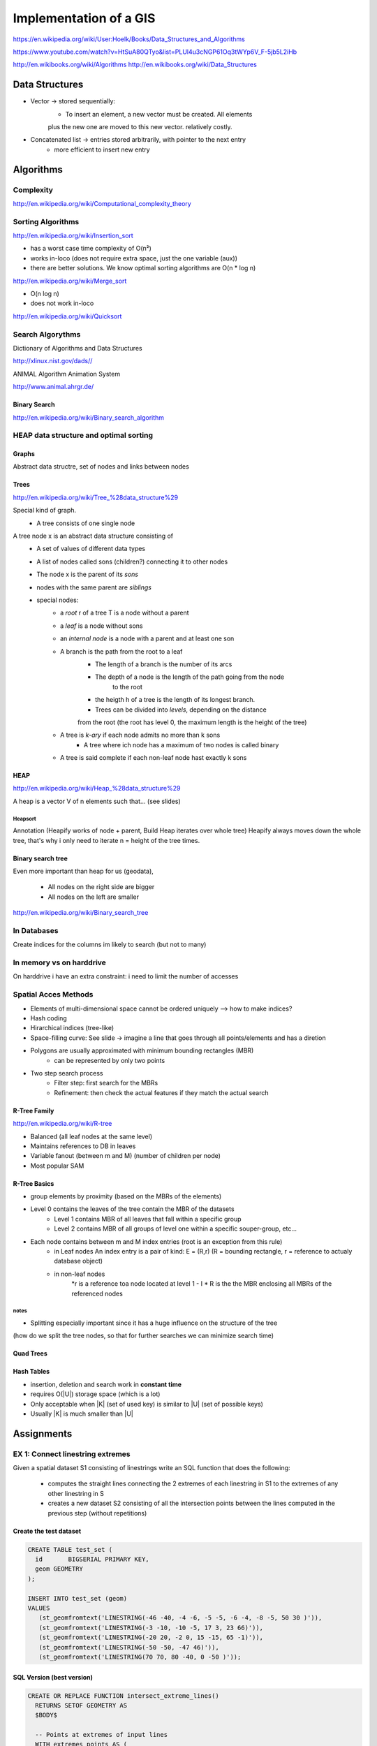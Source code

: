 Implementation of a GIS
#######################

https://en.wikipedia.org/wiki/User:Hoelk/Books/Data_Structures_and_Algorithms

https://www.youtube.com/watch?v=HtSuA80QTyo&list=PLUl4u3cNGP61Oq3tWYp6V_F-5jb5L2iHb

http://en.wikibooks.org/wiki/Algorithms
http://en.wikibooks.org/wiki/Data_Structures

Data Structures
===============
* Vector -> stored sequentially:
    * To insert an element, a new vector must be created. All elements
    plus the new one are moved to this new vector. relatively costly.
* Concatenated list -> entries stored arbitrarily, with pointer to the next entry
    * more efficient to insert new entry

Algorithms
==========

Complexity
----------

http://en.wikipedia.org/wiki/Computational_complexity_theory

Sorting Algorithms
------------------

http://en.wikipedia.org/wiki/Insertion_sort

*     has a worst case time complexity of O(n²)
*     works in-loco (does not require extra space, just the one variable (aux))
*     there are better solutions. We know optimal sorting algorithms are O(n * log n)

http://en.wikipedia.org/wiki/Merge_sort

*    O(n log n)
*    does not work in-loco

http://en.wikipedia.org/wiki/Quicksort

Search Algorythms
-----------------

Dictionary of Algorithms and Data Structures

http://xlinux.nist.gov/dads//

ANIMAL Algorithm Animation System

http://www.animal.ahrgr.de/


Binary Search
^^^^^^^^^^^^^
http://en.wikipedia.org/wiki/Binary_search_algorithm


HEAP data structure and optimal sorting
---------------------------------------

Graphs
^^^^^^

Abstract data structre, set of nodes and links between nodes

Trees
^^^^^

http://en.wikipedia.org/wiki/Tree_%28data_structure%29

Special kind of graph.
    * A tree consists of one single node

A tree node x is an abstract data structure consisting of
    * A set of values of different data types
    * A list of nodes called sons (children?) connecting it to other nodes
    * The node x is the parent of its *sons*
    * nodes with the same parent are *siblings*
    * special nodes:
        * a *root* r of a tree T is a node without a parent
        * a *leaf* is a node without sons
        * an *internal node* is a node with a parent and at least one son
        * A branch is the path from the root to a leaf
            * The length of a branch is the number of its arcs
            * The depth of a node is the length of the path going from the node
                to the root
            * the heigth h of a tree is the length of its longest branch.
            * Trees can be divided into *levels*, depending on the distance
            from the root (the root has level 0, the maximum length is the
            height of the tree)
        * A tree is *k-ary* if each node admits no more than k sons
            * A tree where ich node has a maximum of two nodes is called binary
        * A tree is said complete if each non-leaf node hast exactly k sons

HEAP
^^^^

http://en.wikipedia.org/wiki/Heap_%28data_structure%29

A heap is a vector V of n elements such that... (see slides)

Heapsort
''''''''

Annotation (Heapify works of node + parent, Build Heap iterates over whole tree)
Heapify always moves down the whole tree, that's why i only need to iterate
n = height of the tree times.


Binary search tree
^^^^^^^^^^^^^^^^^^

Even more important than heap for us (geodata),

    * All nodes on the right side are bigger
    * All nodes on the left are smaller

http://en.wikipedia.org/wiki/Binary_search_tree


In Databases
------------

Create indices for the columns im likely to search (but not to many)

In memory vs on harddrive
-------------------------

On harddrive i have an extra constraint: i need to limit the number of accesses

Spatial Acces Methods
---------------------

* Elements of multi-dimensional space cannot be ordered uniquely --> how to make indices?

* Hash coding
* Hirarchical indices (tree-like)
* Space-filling curve: See slide -> imagine a line that goes through all points/elements and has a diretion


* Polygons are usually approximated with minimum bounding rectangles (MBR)
    * can be represented by only two points
* Two step search process
    * Filter step: first search for the MBRs
    * Refinement:  then check the actual features if they match the actual search

R-Tree Family
^^^^^^^^^^^^^

http://en.wikipedia.org/wiki/R-tree

* Balanced (all leaf nodes at the same level)
* Maintains references to DB in leaves
* Variable fanout (between m and M) (number of children per node)
* Most popular SAM

R-Tree Basics
^^^^^^^^^^^^^
* group elements by proximity (based on the MBRs of the elements)
* Level 0 contains the leaves of the tree contain the MBR of the datasets
    * Level 1 contains MBR of all leaves that fall within a specific group
    * Level 2 contains MBR of all groups of level one within a specific souper-group, etc...

* Each node contains between m and M index entries (root is an exception from this rule)
    * in Leaf nodes An index entry is a pair of kind: E = (R,r)  (R = bounding rectangle, r = reference to actualy database object)
    * in non-leaf nodes
        *r is a reference toa node located at level 1 - I
        * R is the the MBR enclosing all MBRs of the referenced nodes

notes
'''''

* Splitting especially important since it has a huge influence on the structure of the tree
(how do we split the tree nodes, so that for further searches we can minimize search time)

Quad Trees
^^^^^^^^^^

Hash Tables
^^^^^^^^^^^

* insertion, deletion and search work in **constant time**
* requires O(|U|) storage space (which is a lot)
* Only acceptable when |K| (set of used key) is similar to |U| (set of possible keys)
* Usually |K| is much smaller than |U|



Assignments
===========

EX 1: Connect linestring extremes
---------------------------------

Given a spatial dataset S1 consisting of linestrings write an SQL function that
does the following:
    * computes the straight lines connecting the 2 extremes of each linestring in S1 to the extremes of any other linestring in S
    * creates a new dataset S2 consisting of all the intersection points between the lines computed in the previous step (without repetitions)

Create the test dataset
^^^^^^^^^^^^^^^^^^^^^^^

.. code-block:: plpgsql

    CREATE TABLE test_set (
      id       BIGSERIAL PRIMARY KEY,
      geom GEOMETRY
    );

    INSERT INTO test_set (geom)
    VALUES
       (st_geomfromtext('LINESTRING(-46 -40, -4 -6, -5 -5, -6 -4, -8 -5, 50 30 )')),
       (st_geomfromtext('LINESTRING(-3 -10, -10 -5, 17 3, 23 66)')),
       (st_geomfromtext('LINESTRING(-20 20, -2 0, 15 -15, 65 -1)')),
       (st_geomfromtext('LINESTRING(-50 -50, -47 46)')),
       (st_geomfromtext('LINESTRING(70 70, 80 -40, 0 -50 )'));


SQL Version (best version)
^^^^^^^^^^^^^^^^^^^^^^^^^^

.. code-block:: psql

   CREATE OR REPLACE FUNCTION intersect_extreme_lines()
     RETURNS SETOF GEOMETRY AS
     $BODY$

     -- Points at extremes of input lines
     WITH extremes_points AS (
       SELECT
         ST_StartPoint(geom) AS geom,
         id
       FROM test_set
       UNION ALL
       SELECT
         ST_EndPoint(geom) AS geom,
         id
       FROM test_set
     ),

     -- Connect points at extremes of each input lines with the extremes of all other lines
     extremes_lines AS (
         SELECT ST_MakeLine(epoints_1.geom, epoints_2.geom) AS geom
         FROM extremes_points AS epoints_1, extremes_points AS epoints_2
         WHERE epoints_2.id > epoints_1.id
     )

     -- Intersect those lines
     SELECT DISTINCT ST_intersection(lines_1.geom, lines_2.geom) AS geom
     FROM extremes_lines AS lines_1, extremes_lines AS lines_2
     WHERE ST_GeometryType(ST_intersection(lines_1.geom, lines_2.geom)) = 'ST_Point'

     $BODY$ LANGUAGE SQL;

.. code-block:: sql

   CREATE TABLE intersect_points (
     id   BIGSERIAL PRIMARY KEY,
     geom GEOMETRY
   );

   INSERT INTO intersect_points (geom)
     SELECT intersect_extreme_lines();

   SELECT * FROM intersect_points;


First attempt (plpgsql)
^^^^^^^^^^^^^^^^^^^^^^^

The first two attempts are pretty unelegant and slow compared to the plain
sql version. This one requires an intermediate temporary dataset.

.. code-block:: plpgsql

  CREATE TABLE extremes_points (
      id       BIGSERIAL PRIMARY KEY,
      geom GEOMETRY
    );

  CREATE OR REPLACE FUNCTION connect_linestring_extremes()
    RETURNS VOID AS
    $BODY$
    DECLARE
      current_line   RECORD;   -- Current line
      current_sp     geometry; -- Start point of current linestring
      current_ep     geometry; -- End point of current linestrig
      other_extremes geometry; -- SP/EP of lines with higher id than the current line
    BEGIN

      /* Loop over all lines of test_set */
      FOR current_line IN (
        SELECT *
        FROM test_set
      )
      LOOP
        current_sp := ST_StartPoint(current_line.geom);
        current_ep := ST_EndPoint(current_line.geom);

        /* Loop over all lines in test set with an id > then  id of current_line */
        FOR other_extremes IN (
          SELECT ST_StartPoint(geom)
          FROM
            test_set
          WHERE
            id > current_line.id
          UNION ALL
          SELECT ST_EndPoint(geom)
          FROM
            test_set
          WHERE
            id > current_line.id
        )
        LOOP

          /* Output table with values */
          INSERT INTO extremes_lines (geom) VALUES
            (ST_MakeLine(current_ep, other_extremes)),
            (ST_MakeLine(current_sp, other_extremes));
        END LOOP;
      END LOOP;
    END
    $BODY$ LANGUAGE plpgsql;

.. code-block:: plpgsql

      DO $$
      BEGIN
        PERFORM connect_linestring_extremes();
      END
      $$;

Second attempt (plpgsql)
^^^^^^^^^^^^^^^^^^^^^^^^

Slightly better but still bad

.. code-block:: plpgsql

  CREATE OR REPLACE FUNCTION connect_linestring_extremes2()
    RETURNS SETOF GEOMETRY AS
    $$
      SELECT ST_MakeLine(
          t1.st_startpoint,
          t2.st_startpoint
      )
      FROM
        (
          SELECT
            ST_StartPoint(geom), id
          FROM test_set
          UNION ALL
          SELECT
            ST_EndPoint(geom), id
          FROM test_set
        ) AS t1,
        (
          SELECT
            ST_StartPoint(geom), id
          FROM test_set
          UNION ALL
          SELECT
            ST_EndPoint(geom), id
          FROM test_set
        ) AS t2
      WHERE t1.id > t2.id;
    $$ LANGUAGE SQL;

.. code-block:: plpgsql

      INSERT INTO extremes_lines2 (geom)
        SELECT connect_linestring_extremes2();

.. code-block:: plpgsql

    CREATE OR REPLACE FUNCTION intersect_extreme_lines()
      RETURNS VOID AS
      $BODY$
      DECLARE
        current_line RECORD; -- Current line to be connected to others
        other_lines  RECORD; -- SP/EP of lines with higher id than the current line
      BEGIN
        DELETE FROM intersect_points; -- Reset intersect_points table
        FOR current_line IN (
          SELECT *
          FROM extremes_lines
        )
        LOOP
          FOR other_lines IN (
            SELECT *
            FROM
              extremes_lines
            WHERE
              extremes_lines.id > current_line.id
          )
          LOOP
            INSERT INTO intersect_points (geom)
              SELECT ST_Intersection(current_line.geom, other_lines.geom);
          END LOOP;
        END LOOP;

        /* Remove empty geometries prodcued by ST_Intersection  */
        DELETE FROM intersect_points
        WHERE ST_IsEmpty(geom);

        /* Remove duplicate points */
        DELETE FROM intersect_points
        WHERE intersect_points.id NOT IN (
          SELECT id
          FROM (SELECT DISTINCT ON (geom) *
                FROM intersect_points) AS a);
      END
      $BODY$ LANGUAGE plpgsql;


Execute the function

.. code-block:: plpgsql

      DO $$
      BEGIN
        PERFORM connect_linestring_extremes();
        PERFORM intersect_extreme_lines();
      END
      $$;

      SELECT * FROM intersect_points_plpsql;


Ex 2: Nona Grid
---------------

Create test data
^^^^^^^^^^^^^^^^

.. code-block:: sql

    DROP TABLE IF EXISTS test_set;

    CREATE TABLE test_set (
      id   BIGSERIAL PRIMARY KEY, --in automatically incremented id is almost always a good idea
      geom GEOMETRY --here comes the magic: this column if of type ''geometry''
    );

    INSERT INTO test_set (geom)
    VALUES
      (st_geomfromtext('POLYGON((2.40309828723774 1.4684052885979,2.78140531783743 1.1025017671982,3.03567725643723 1.50561581619787,3.03567725643723 1.50561581619787,2.40309828723774 1.4684052885979))')),
      (st_geomfromtext('POLYGON((0.0996690914231216 0.742986500305513,0.104795724997313 0.922418675402197,1.27879481348706 0.814759370344187,0.0996690914231216 0.742986500305513))')),
      (st_geomfromtext('POLYGON((0.0945424578489315 0.599440760228165,0.0945424578489318 0.414881951557288,2.58608637490576 0.502034722318536,0.0945424578489315 0.599440760228165))')),
      (st_geomfromtext('POLYGON((0.193870983348881 1.94390041505976,0.0343045133521856 1.99324426321135,0.0259737337941256 1.90865480923719,0.193870983348881 1.94390041505976))')),
      (st_geomfromtext('POLYGON((0.232320735155314 1.72794097574696,0.356641599329446 1.77023570273404,0.356000770132672 1.68628707795666,0.232320735155314 1.72794097574696))')),
      (st_geomfromtext('POLYGON((0.145808793590841 1.83816359759207,0.183617716200499 1.73627175530502,0.247700635877887 1.83303696401788,0.145808793590841 1.83816359759207))')),
      (st_geomfromtext('POLYGON((0.0554518768457236 1.81701623409853,0.00226305351349254 1.71896936699213,0.0894158242747396 1.71704687940181,0.0554518768457236 1.81701623409853))')),
      (st_geomfromtext('POLYGON((4.03346953290769 0.179990861663712,0.0974346370780548 0.0669736931977908,0.127076883310316 0.248787340179801,4.03346953290769 0.179990861663712))')),
      (st_geomfromtext('POLYGON((2.73876393103716 2.03802220333592,4.05887207639138 2.03545888654882,4.05374544281719 3.02489916636771,3.20016095271436 3.032589116729,3.20272426950146 2.66603481617433,2.73107398067587 2.65321823223886,2.73876393103716 2.03802220333592))')),
      (st_geomfromtext('POLYGON((1.51773029298447 2.91605720717402,1.51783356166834 2.81451478834183,1.65441786573918 2.81718137381279,1.51773029298447 2.91605720717402))')),
      (st_geomfromtext('POLYGON((1.36519135820989 2.80366736035583,1.36364321638798 2.69798764647994,1.50047611200803 2.70212448446307,1.50248108256427 2.80329301458742,1.36519135820989 2.80366736035583))')),
      (st_geomfromtext('POLYGON((1.3644680460472 2.91482267420021,1.36646667175991 2.81279759019899,1.49550809952216 2.81789884439904,1.50114232057894 2.91514626122036,1.3644680460472 2.91482267420021))')),
      (st_geomfromtext('POLYGON((1.80415301315647 2.77409404465126,1.76607760711846 2.80333108364862,1.80457177282962 2.80263949570359,1.80415301315647 2.77409404465126))')),
      (st_geomfromtext('POLYGON((1.65240973523523 2.70445304203947,1.51374952467785 2.69871095864264,1.51641435896146 2.80498708781058,1.65240973523523 2.70445304203947))')),
      (st_geomfromtext('POLYGON((1.66376066031471 2.8032295661521,1.66770080814834 2.69868557926851,1.80773150490874 2.70243538179616,1.66376066031471 2.8032295661521))')),
      (st_geomfromtext('POLYGON((1.66714246191749 2.91533660652634,1.67091764381929 2.81536090698608,1.80421011674824 2.81640146132539,1.66714246191749 2.91533660652634))')),
      (st_geomfromtext('POLYGON((1.66727570363168 3.02869992591998,1.66701556504685 2.92703649800011,1.80535218858408 2.92751870610857,1.66727570363168 3.02869992591998))')),
      (st_geomfromtext('POLYGON((1.51393352514029 3.02989910134761,1.51615422037663 2.92855926044788,1.65320918552031 2.92997416055561,1.51393352514029 3.02989910134761))')),
      (st_geomfromtext('POLYGON((1.36270417954519 3.02800199313141,1.3630785253136 2.92741084376852,1.5016816322792 2.92829277701952,1.50194811570756 3.02795123438316,1.36270417954519 3.02800199313141))')),
      (st_geomfromtext('POLYGON((2.72594734710168 2.90442327737422,2.88102801272096 2.90442327737422,2.87910552513064 3.0204133619903,3.1597887133176 3.02297667877739,3.16107037171115 2.703843738784,2.72402485951136 2.70063959280012,2.72594734710168 2.90442327737422))')),
      (st_geomfromtext('POLYGON((0.306576818331486 2.01559318144883,0.306897232929874 1.91274009536663,0.393729589092733 1.9156238267521,0.394050003691121 2.01559318144883,0.306576818331486 2.01559318144883))')),
      (st_geomfromtext('POLYGON((0.404033175919342 1.98190124727006,0.419454806633041 1.96212820230717,0.433992645064481 1.98172052707328,0.404033175919342 1.98190124727006))')),
      (st_geomfromtext('POLYGON((2.71721604929565 2.99838485835123,2.76207409306982 2.99934610214639,2.76303533686498 3.02914465979637,2.71721604929565 2.99838485835123))')),
      (st_geomfromtext('POLYGON((0.0140081489135115 3.02537157169423,0.00494883219698153 2.95874479183339,0.0277300943227677 2.93662132801847,0.0739221350283838 2.95344274233581,0.100836961292888 3.02649727076803,0.0140081489135115 3.02537157169423))')),
      (st_geomfromtext('POLYGON((4.07162546919071 0.00133239413789184,4.05739710751661 0.00148394083104753,4.06366922606253 0.010953282441011,4.07162546919071 0.00133239413789184))')),
      (st_geomfromtext('POLYGON((2.86244396601452 2.92364815327744,2.72338403031458 2.92364815327744,2.80028353392745 2.97683697660967,2.86084189302259 3.02201543498223,2.86244396601452 2.92364815327744))')),
      (st_geomfromtext('POLYGON((0.0486430666299815 0.0931055911271812,-0.000220159624029492 0.0011466013901239,0.111284120614632 0.0251776962691462,0.0486430666299815 0.0931055911271812))')),
      (st_geomfromtext('POLYGON((0.0197256491253304 0.0940868608346643,0.0761186184414364 0.00949740686050521,0.103674273902716 0.0857560812766031,0.0197256491253304 0.0940868608346643))'));

    drop function if exists nona_grid ();
    drop function if exists nona_grid (text, text, text);


Nona grid spatial index (Plpython)
^^^^^^^^^^^^^^^^^^^^^^^^^^^^^^^^^^

.. code-block:: guess

    CREATE OR REPLACE FUNCTION nona_grid(input_set text, create_grid_points text default 'False', geometrycolumn text default 'geom')
      RETURNS VOID AS
      $$

    import os, sys #, logging

    # The "create_grid_points" option defines wether or not a dataset
    # containing the corner points of the quadrants should be created.
    # It's only in there for debugging purposes.

    # LOG_FILENAME = '/tmp/plpython.log'
    # logging.basicConfig(filename=LOG_FILENAME, level=logging.DEBUG)
    # logging.debug('============================================')
    # logging.debug('python version: %s' % sys.version)
    # view with sudo tail -f /tmp/plpython.log


    def flatten_plyresult(x):
        x = x[0]
        x = x[list(x.keys())[0]]
        return x


    def bb_max(input_set, parameter, geometrycolumn):
        sql_query = "SELECT %s(ST_Extent(%s)) FROM %s;" % (parameter, geometrycolumn, input_set)
        cur = plpy.cursor(sql_query)
        x = cur.fetch(1)
        x = flatten_plyresult(x)
        return (x)


    def bb_xmax(x=input_set):
        return bb_max(x, 'st_xmax', geometrycolumn)


    def bb_xmin(x=input_set):
        return bb_max(x, 'st_xmin', geometrycolumn)


    def bb_ymax(x=input_set):
        return bb_max(x, 'st_ymax', geometrycolumn)


    def bb_ymin(x=input_set):
        return bb_max(x, 'st_ymin', geometrycolumn)


    def calculate_dataset_boundaries(input_set=input_set):
        boundaries = {}
        boundaries["xmax"] = bb_xmax(input_set)
        boundaries["xmin"] = bb_xmin(input_set)
        boundaries["ymax"] = bb_ymax(input_set)
        boundaries["ymin"] = bb_ymin(input_set)
        return boundaries


    def create_grid_points_table():
        sql_query = '''
          DROP TABLE IF EXISTS grid_points;

          CREATE TABLE grid_points (
            id   BIGSERIAL PRIMARY KEY, --in automatically incremented id is almost always a good idea
            gp   TEXT,
            geom GEOMETRY --here comes the magic: this column if of type ''geometry''
          );'''
        plpy.execute(sql_query)


    def calculate_grid_points(boundaries, create_table=eval(create_grid_points)):
        grid_cell_length_x = ( boundaries["xmax"] - boundaries["xmin"]  ) * 1. / 3.
        grid_cell_length_y = ( boundaries["ymax"] - boundaries["ymin"]  ) * 1. / 3.
        grid_points = {}

        for i in range(0, 4):
            for j in range(0, 4):
                if (i == 3):
                    x = boundaries["xmax"]  # necessary to prevent misclassification of polygons due to rounding errors!
                else:
                    x = boundaries["xmin"] + i * grid_cell_length_x
                if (j == 3):
                    y = boundaries["ymin"]  # necessary to prevent misclassification of polygons due to rounding errors!
                else:
                    y = boundaries["ymax"] - j * grid_cell_length_y

                value = (x, y)
                key = "gp" + str(i) + str(j)
                if create_table == True:
                    sql_string = '''INSERT INTO grid_points (geom, gp) VALUES (st_makepoint(%s, %s), '%s');''' % (x, y, key)
                    plpy.execute(sql_string)
                grid_points[key] = value

        return grid_points


    def calculate_polygon_bbs(input_set=input_set):
        sql_xmin = "SELECT st_xmin(st_envelope(geom)) as polygon_bb FROM %s;" % input_set
        sql_xmax = "SELECT st_xmax(st_envelope(geom)) as polygon_bb FROM %s;" % input_set
        sql_ymin = "SELECT st_ymin(st_envelope(geom)) as polygon_bb FROM %s;" % input_set
        sql_ymax = "SELECT st_ymax(st_envelope(geom)) as polygon_bb FROM %s;" % input_set
        sql_id = "SELECT id FROM %s;" % input_set
        geoms = {}

        try:
            cur_xmin = plpy.cursor(sql_xmin)
            cur_xmax = plpy.cursor(sql_xmax)
            cur_ymin = plpy.cursor(sql_ymin)
            cur_ymax = plpy.cursor(sql_ymax)
            cur_id = plpy.cursor(sql_id)

            while True:
                xmin = cur_xmin.fetch(1)
                xmax = cur_xmax.fetch(1)
                ymin = cur_ymin.fetch(1)
                ymax = cur_ymax.fetch(1)
                id = cur_id.fetch(1)

                if not xmin: break

                xmin = flatten_plyresult(xmin)
                xmax = flatten_plyresult(xmax)
                ymin = flatten_plyresult(ymin)
                ymax = flatten_plyresult(ymax)
                id = flatten_plyresult(id)

                polygon = {}
                polygon["xmin"] = xmin
                polygon["xmax"] = xmax
                polygon["ymin"] = ymin
                polygon["ymax"] = ymax

                key = id
                geoms[key] = polygon

        except plpy.SPIError as e:
            return "ERROR:" + str(e)
        return geoms


    def identify_nona_col(polygon_bb, nona_grid):
        xmax = polygon_bb['xmax']
        xmin = polygon_bb['xmin']
        grid_x0 = nona_grid['gp00'][0]
        grid_x1 = nona_grid['gp10'][0]
        grid_x2 = nona_grid['gp20'][0]
        grid_x3 = nona_grid['gp30'][0]
        col = 9

        if (xmin >= grid_x0) and (xmax < grid_x1):
            col = 0
        elif (xmin >= grid_x1) and (xmax <= grid_x2):
            col = 1
        elif (xmin > grid_x2) and (xmax <= grid_x3):
            col = 2
        return col


    def identify_nona_row(polygon_bb, nona_grid):
        ymax = polygon_bb['ymax']
        ymin = polygon_bb['ymin']
        grid_y0 = nona_grid['gp00'][1]
        grid_y1 = nona_grid['gp01'][1]
        grid_y2 = nona_grid['gp02'][1]
        grid_y3 = nona_grid['gp03'][1]
        row = 9

        if (ymin > grid_y1) and (ymax <= grid_y0):
            row = 0
        elif (ymin >= grid_y2) and (ymax <= grid_y1):
            row = 1
        elif (ymin >= grid_y3) and (ymax < grid_y2):
            row = 2
        return row


    def calculate_grid_cell_boundaries(row, col, grid):
        key_lu_corner = "gp" + str(col) + str(row)
        key_rl_corner = "gp" + str(col + 1) + str(row + 1)
        lu_corner = grid[key_lu_corner]
        rl_corner = grid[key_rl_corner]
        sub_boundaries = {}
        sub_boundaries["xmax"] = rl_corner[0]
        sub_boundaries["xmin"] = lu_corner[0]
        sub_boundaries["ymax"] = lu_corner[1]
        sub_boundaries["ymin"] = rl_corner[1]
        return sub_boundaries


    def calculate_nona_index(polygon, grid, index_start=0):
        col = identify_nona_col(polygon, grid)
        row = identify_nona_row(polygon, grid)
        pos = 0
        nona_index = str(index_start)
        if (row < 9) and (col < 9):
            pos = (col + 1) + 3 * (row)
            nona_index = nona_index + str(pos)
            sub_boundaries = calculate_grid_cell_boundaries(row, col, grid)
            sub_grid = calculate_grid_points(sub_boundaries, create_table=eval(create_grid_points))
            nona_index = calculate_nona_index(polygon, sub_grid, nona_index)
            return int(nona_index)
        else:
            return int(nona_index)


    def index_all_polygons(polygons_bb, nona_grid):
        indices = {}
        for key in polygons_bb:
            id = key
            nona_index = str(calculate_nona_index(polygons_bb[key], nona_grid))
            indices[id] = nona_index
        return indices


    def create_nona_table(input_set, nona_indices):
        table_name = "nona_" + input_set
        sql_query = '''
          DROP TABLE IF EXISTS %s;
          CREATE TABLE %s (id BIGSERIAL PRIMARY KEY, index INTEGER);''' % (table_name, table_name)
        plpy.execute(sql_query)

        for row in nona_indices:
            sql_query = "INSERT INTO %s (id, index) VALUES (%s, %s);" % (table_name, row, nona_indices[row])
            plpy.execute(sql_query)


    dataset_boundaries = calculate_dataset_boundaries(input_set)
    polygons_bb = calculate_polygon_bbs(input_set)

    if eval(create_grid_points) == True: create_grid_points_table()
    main_grid = calculate_grid_points(dataset_boundaries, create_table=eval(create_grid_points))

    nona_indices = index_all_polygons(polygons_bb, main_grid)
    create_nona_table(input_set, nona_indices)

    $$
    LANGUAGE plpython3u;

.. code-block:: psql

    -- if set to 'False' no grid points table will be created
    select nona_grid('test_set', 'True');
